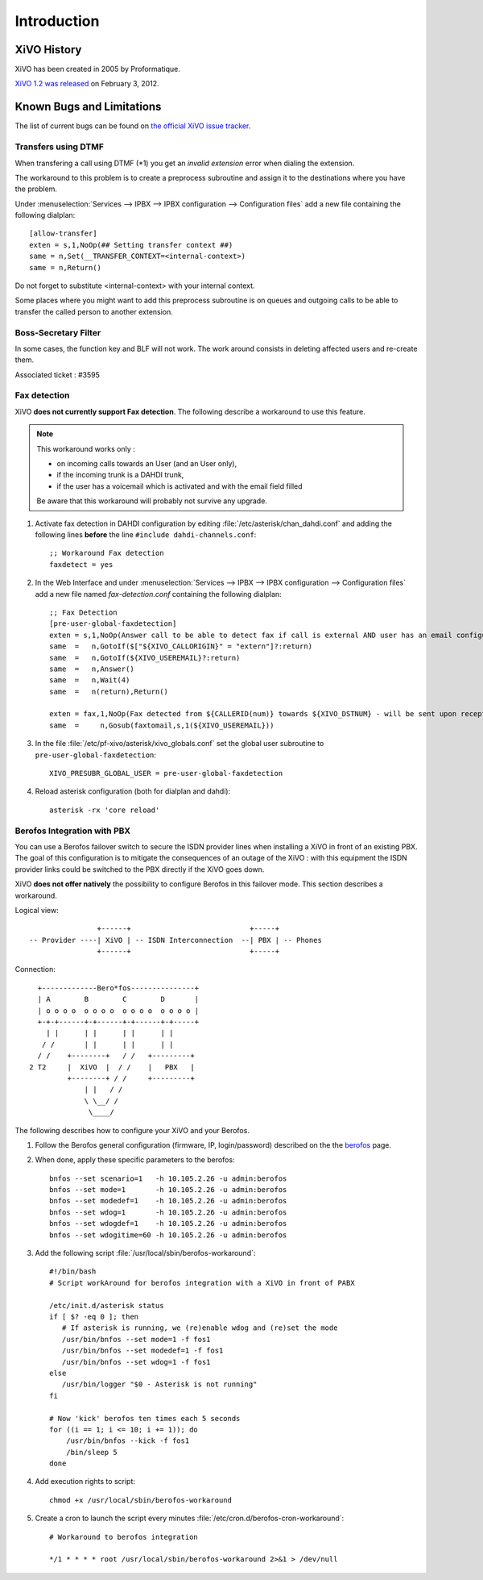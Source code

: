 ************
Introduction
************

XiVO History
============

XiVO has been created in 2005 by Proformatique.

`XiVO 1.2 was released <https://projects.xivo.fr/news/49>`_ on February 3, 2012.


Known Bugs and Limitations
==========================

The list of current bugs can be found on
`the official XiVO issue tracker <https://projects.xivo.fr/issues?set_filter=1&tracker_id=1>`_.


Transfers using DTMF
--------------------

When transfering a call using DTMF (\*1) you get an *invalid extension* error when dialing the
extension.

The workaround to this problem is to create a preprocess subroutine and assign it to the destinations
where you have the problem.

Under :menuselection:`Services --> IPBX --> IPBX configuration --> Configuration files` add a new file
containing the following dialplan::

    [allow-transfer]
    exten = s,1,NoOp(## Setting transfer context ##)
    same = n,Set(__TRANSFER_CONTEXT=<internal-context>)
    same = n,Return()

Do not forget to substitute <internal-context> with your internal context.

Some places where you might want to add this preprocess subroutine is on queues and outgoing calls
to be able to transfer the called person to another extension.


Boss-Secretary Filter
---------------------

In some cases, the function key and BLF will not work.
The work around consists in deleting affected users and re-create them.

Associated ticket : #3595


Fax detection
-------------

XiVO **does not currently support Fax detection**. The following describe a workaround to use this feature.

.. note:: This workaround works only :
        
    * on incoming calls towards an User (and an User only),
    * if the incoming trunk is a DAHDI trunk,
    * if the user has a voicemail which is activated and with the email field filled

    Be aware that this workaround will probably not survive any upgrade.

#. Activate fax detection in DAHDI configuration by editing :file:`/etc/asterisk/chan_dahdi.conf` and 
   adding the following lines **before** the line ``#include dahdi-channels.conf``::

    ;; Workaround Fax detection
    faxdetect = yes

#. In the Web Interface and under :menuselection:`Services --> IPBX --> IPBX configuration --> Configuration files`
   add a new file named *fax-detection.conf* containing the following dialplan::
    
    ;; Fax Detection
    [pre-user-global-faxdetection]
    exten = s,1,NoOp(Answer call to be able to detect fax if call is external AND user has an email configured)
    same  =   n,GotoIf($["${XIVO_CALLORIGIN}" = "extern"]?:return)
    same  =   n,GotoIf(${XIVO_USEREMAIL}?:return)
    same  =   n,Answer()
    same  =   n,Wait(4)
    same  =   n(return),Return()

    exten = fax,1,NoOp(Fax detected from ${CALLERID(num)} towards ${XIVO_DSTNUM} - will be sent upon reception to ${XIVO_USEREMAIL})
    same  =     n,Gosub(faxtomail,s,1(${XIVO_USEREMAIL}))

#. In the file :file:`/etc/pf-xivo/asterisk/xivo_globals.conf` set the global user subroutine to ``pre-user-global-faxdetection``::
    
    XIVO_PRESUBR_GLOBAL_USER = pre-user-global-faxdetection

#. Reload asterisk configuration (both for dialplan and dahdi)::
    
    asterisk -rx 'core reload'


Berofos Integration with PBX
----------------------------

You can use a Berofos failover switch to secure the ISDN provider lines 
when installing a XiVO in front of an existing PBX.
The goal of this configuration is to mitigate the consequences of an outage of the XiVO : with this
equipment the ISDN provider links could be switched to the PBX directly if the XiVO goes down.

XiVO **does not offer natively** the possibility to configure Berofos in this failover mode.
This section describes a workaround.

Logical view::

                   +------+                            +-----+
   -- Provider ----| XiVO | -- ISDN Interconnection  --| PBX | -- Phones
                   +------+                            +-----+

Connection::

       +-------------Bero*fos---------------+
       | A        B        C        D       |
       | o o o o  o o o o  o o o o  o o o o |
       +-+-+------+-+------+-+------+-+-----+
         | |      | |      | |      | |
        / /       | |      | |      | | 
       / /    +--------+   / /   +---------+	
     2 T2     |  XiVO  |  / /    |   PBX   |	
              +--------+ / /     +---------+
                  | |   / /	
                  \ \__/ /
                   \____/


The following describes how to configure your XiVO and your Berofos.

#. Follow the Berofos general configuration (firmware, IP, login/password) described 
   on the the berofos_ page.

#. When done, apply these specific parameters to the berofos::

    bnfos --set scenario=1   -h 10.105.2.26 -u admin:berofos
    bnfos --set mode=1       -h 10.105.2.26 -u admin:berofos
    bnfos --set modedef=1    -h 10.105.2.26 -u admin:berofos
    bnfos --set wdog=1       -h 10.105.2.26 -u admin:berofos
    bnfos --set wdogdef=1    -h 10.105.2.26 -u admin:berofos
    bnfos --set wdogitime=60 -h 10.105.2.26 -u admin:berofos	

#. Add the following script :file:`/usr/local/sbin/berofos-workaround`::

    #!/bin/bash
    # Script workAround for berofos integration with a XiVO in front of PABX
    
    /etc/init.d/asterisk status
    if [ $? -eq 0 ]; then
       # If asterisk is running, we (re)enable wdog and (re)set the mode
       /usr/bin/bnfos --set mode=1 -f fos1
       /usr/bin/bnfos --set modedef=1 -f fos1
       /usr/bin/bnfos --set wdog=1 -f fos1
    else
       /usr/bin/logger "$0 - Asterisk is not running"
    fi
    
    # Now 'kick' berofos ten times each 5 seconds
    for ((i == 1; i <= 10; i += 1)); do
        /usr/bin/bnfos --kick -f fos1
    	/bin/sleep 5
    done

#. Add execution rights to script::
   
    chmod +x /usr/local/sbin/berofos-workaround

#. Create a cron to launch the script every minutes :file:`/etc/cron.d/berofos-cron-workaround`::

	# Workaround to berofos integration

	*/1 * * * * root /usr/local/sbin/berofos-workaround 2>&1 > /dev/null


.. _berofos: http://documentation.xivo.fr/production/high_availability/berofos.html#slave-configuration
